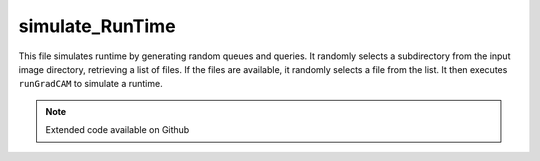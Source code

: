 simulate_RunTime
=========================

This file simulates runtime by generating random queues and queries. 
It randomly selects a subdirectory from the input image directory, retrieving a list of files. 
If the files are available, it randomly selects a file from the list. 
It then executes ``runGradCAM`` to simulate a runtime. 

.. note::

    Extended code available on Github